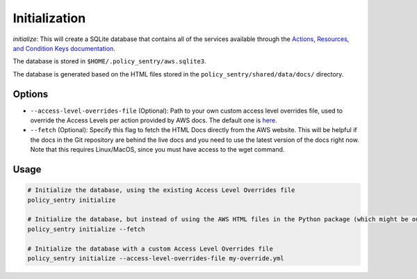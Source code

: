 Initialization
##############

`initialize`: This will create a SQLite database that contains all of the services available through the `Actions, Resources, and Condition Keys documentation <https://docs.aws.amazon.com/IAM/latest/UserGuide/reference_policies_actions-resources-contextkeys.html>`__.

The database is stored in ``$HOME/.policy_sentry/aws.sqlite3``.

The database is generated based on the HTML files stored in the ``policy_sentry/shared/data/docs/`` directory.

Options
^^^^^^^

* ``--access-level-overrides-file`` (Optional): Path to your own custom access level overrides file, used to override the Access Levels per action provided by AWS docs. The default one is `here <https://github.com/salesforce/policy_sentry/blob/master/policy_sentry/shared/data/access-level-overrides.yml>`__.
* ``--fetch`` (Optional):  Specify this flag to fetch the HTML Docs directly from the AWS website. This will be helpful if the docs in the Git repository are behind the live docs and you need to use the latest version of the docs right now. Note that this requires Linux/MacOS, since you must have access to the wget command.

Usage
^^^^^

.. code-block:: bash

    # Initialize the database, using the existing Access Level Overrides file
    policy_sentry initialize

    # Initialize the database, but instead of using the AWS HTML files in the Python package (which might be outdated, even if it is a week old), download the very latest AWS HTML Docs and make sure that Policy Sentry uses them
    policy_sentry initialize --fetch

    # Initialize the database with a custom Access Level Overrides file
    policy_sentry initialize --access-level-overrides-file my-override.yml
